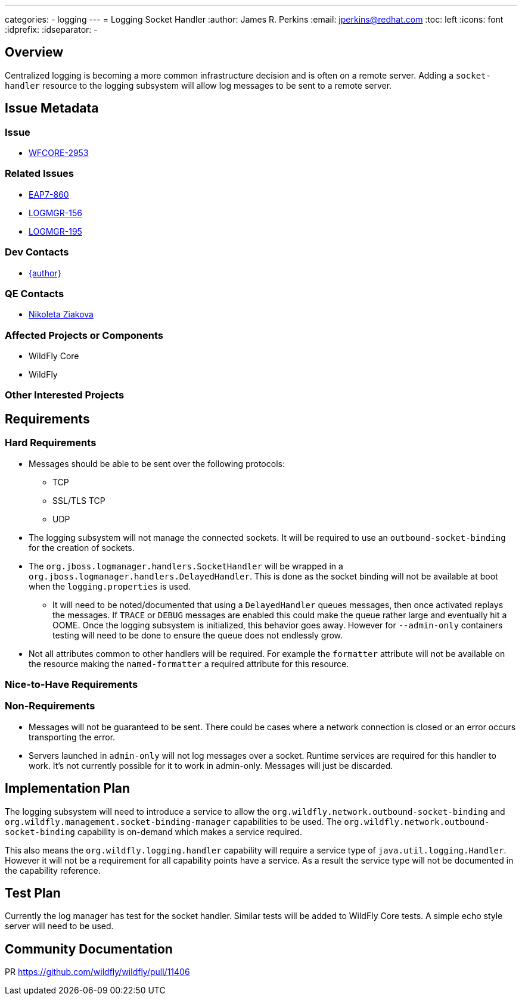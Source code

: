 ---
categories:
  - logging
---
= Logging Socket Handler
:author:            James R. Perkins
:email:             jperkins@redhat.com
:toc:               left
:icons:             font
:idprefix:
:idseparator:       -

== Overview

Centralized logging is becoming a more common infrastructure decision and is often on a remote server. Adding a
`socket-handler` resource to the logging subsystem will allow log messages to be sent to a remote server.

== Issue Metadata

=== Issue

* https://issues.redhat.com/browse/WFCORE-2953[WFCORE-2953]

=== Related Issues

* https://issues.redhat.com/browse/EAP7-860[EAP7-860]
* https://issues.redhat.com/browse/LOGMGR-156[LOGMGR-156]
* https://issues.redhat.com/browse/LOGMGR-195[LOGMGR-195]

=== Dev Contacts

* mailto:{email}[{author}]

=== QE Contacts

* mailto:nziakova@redhat.com[Nikoleta Ziakova]

=== Affected Projects or Components

* WildFly Core
* WildFly

=== Other Interested Projects

== Requirements

=== Hard Requirements

* Messages should be able to be sent over the following protocols:
    ** TCP
    ** SSL/TLS TCP
    ** UDP
* The logging subsystem will not manage the connected sockets. It will be required to use an `outbound-socket-binding`
  for the creation of sockets.
* The `org.jboss.logmanager.handlers.SocketHandler` will be wrapped in a `org.jboss.logmanager.handlers.DelayedHandler`.
  This is done as the socket binding will not be available at boot when the `logging.properties` is used.
  ** It will need to be noted/documented that using a `DelayedHandler` queues messages, then once activated replays the
     messages. If `TRACE` or `DEBUG` messages are enabled this could make the queue rather large and eventually hit a
     OOME. Once the logging subsystem is initialized, this behavior goes away. However for `--admin-only` containers
     testing will need to be done to ensure the queue does not endlessly grow.
* Not all attributes common to other handlers will be required. For example the `formatter` attribute will not be
  available on the resource making the `named-formatter` a required attribute for this resource.

=== Nice-to-Have Requirements

=== Non-Requirements

* Messages will not be guaranteed to be sent. There could be cases where a network connection is closed or an error
  occurs transporting the error.
* Servers launched in `admin-only` will not log messages over a socket. Runtime services are required for this handler
  to work. It's not currently possible for it to work in admin-only. Messages will just be discarded.

== Implementation Plan

The logging subsystem will need to introduce a service to allow the `org.wildfly.network.outbound-socket-binding` and
`org.wildfly.management.socket-binding-manager` capabilities to be used. The `org.wildfly.network.outbound-socket-binding`
capability is on-demand which makes a service required.

This also means the `org.wildfly.logging.handler` capability will require a service type of `java.util.logging.Handler`.
However it will not be a requirement for all capability points have a service. As a result the service type will not be
documented in the capability reference.

== Test Plan

Currently the log manager has test for the socket handler. Similar tests will be added to WildFly Core tests. A simple
echo style server will need to be used.

== Community Documentation
PR https://github.com/wildfly/wildfly/pull/11406
